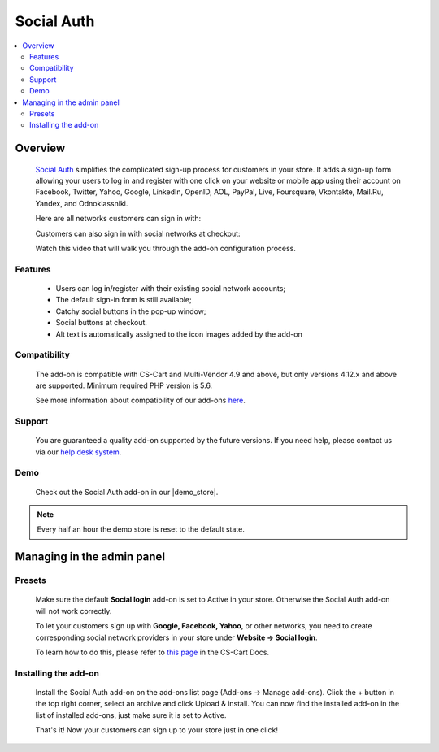 *********************
Social Auth
*********************

.. raw:: html

    <div class="buy-now">
        <a href="https://marketplace.simtechdev.com/landing/100000138" class="btn buy-now__btn">Buy now</a>
    </div>



.. contents::
    :local: 
    :depth: 2

--------
Overview
--------

    `Social Auth <https://www.simtechdev.com/addons/customer-experience/enhanced-social-login.html>`_ simplifies the complicated sign-up process for customers in your store. It adds a sign-up form allowing your users to log in and register with one click on your website or mobile app using their account on Facebook, Twitter, Yahoo, Google, LinkedIn, OpenID, AOL, PayPal, Live, Foursquare, Vkontakte, Mail.Ru, Yandex, and Odnoklassniki.

    .. image:: img/Enhanced_social_login_004.png

    Here are all networks customers can sign in with:

    .. image:: img/enhanced_login.png

    Customers can also sign in with social networks at checkout:

    .. fancybox:: img/social-login-checkout.png
        :alt: Social Login

    Watch this video that will walk you through the add-on configuration process.

    .. raw:: html

        <iframe width="560" height="315" src="https://www.youtube.com/embed/ZqAkZTzB-QM" frameborder="0" allowfullscreen></iframe>

========
Features
========

    * Users can log in/register with their existing social network accounts;

    * The default sign-in form is still available;

    * Catchy social buttons in the pop-up window;

    * Social buttons at checkout.

    * Alt text is automatically assigned to the icon images added by the add-on

=============
Compatibility
=============

    The add-on is compatible with CS-Cart and Multi-Vendor 4.9 and above, but only versions 4.12.x and above are supported. 
    Minimum required PHP version is 5.6.

    See more information about compatibility of our add-ons `here <https://docs.cs-cart.com/marketplace-addons/compatibility/index.html>`_.

=======
Support
=======

    You are guaranteed a quality add-on supported by the future versions. If you need help, please contact us via our `help desk system <https://helpdesk.cs-cart.com>`_.

====
Demo
====

    Check out the Social Auth add-on in our |demo_store|.

.. |demo_store| raw:: html

   <!--noindex--><a href="http://enhanced-social-login.demo.simtechdev.com/" target="_blank" rel="nofollow">demo store</a><!--/noindex-->

.. note::
    
    Every half an hour the demo store is reset to the default state.

---------------------------
Managing in the admin panel
---------------------------

=======
Presets
=======

    Make sure the default **Social login** add-on is set to Active in your store. Otherwise the Social Auth add-on will not work correctly.

    .. fancybox:: img/Enhanced_social_login_002.png
        :alt: Social Login

    To let your customers sign up with **Google, Facebook, Yahoo**, or other networks, you need to create corresponding social network providers in your store under **Website → Social login**.

    .. fancybox:: img/Enhanced_social_login_003.png
        :alt: Social Login

    To learn how to do this, please refer to `this page <http://docs.cs-cart.com/4.3.x/user_guide/addons/social_login/provider_settings.html>`_ in the CS-Cart Docs.

=====================
Installing the add-on
=====================

    Install the Social Auth add-on on the add-ons list page (Add-ons → Manage add-ons). Click the + button in the top right corner, select an archive and click Upload & install. You can now find the installed add-on in the list of installed add-ons, just make sure it is set to Active.

    .. fancybox:: img/Enhanced_social_login_001.png
        :alt: Social Auth add-on for CS-Cart

    That's it! Now your customers can sign up to your store just in one click!